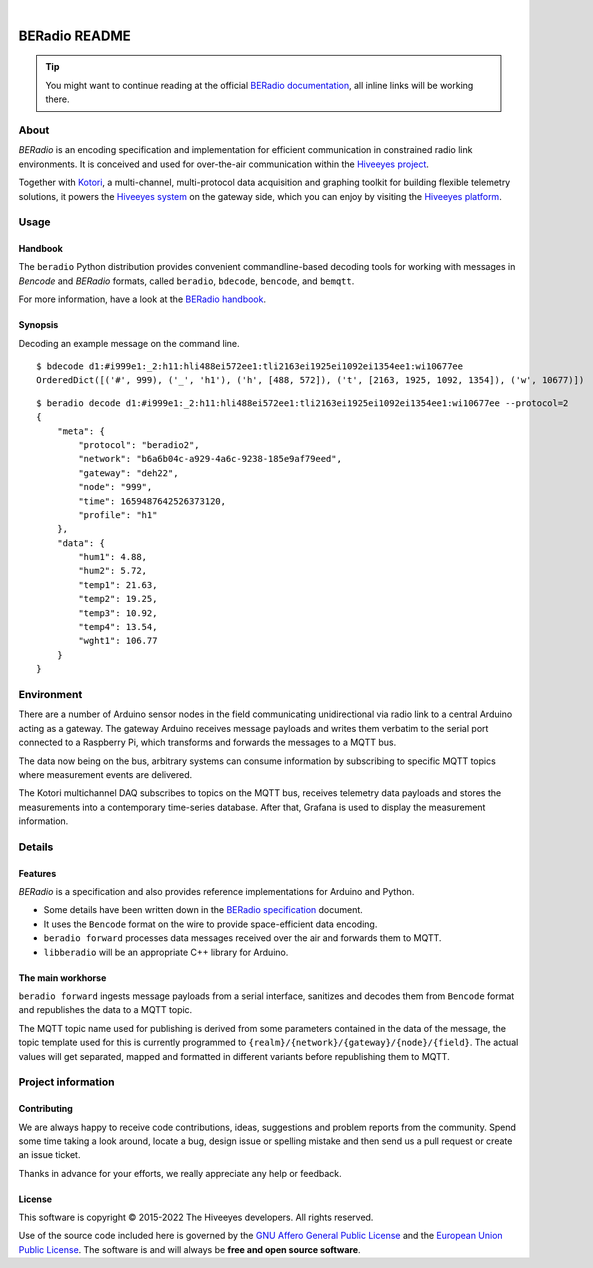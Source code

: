 .. image:: https://github.com/hiveeyes/beradio/workflows/Tests/badge.svg
    :target: https://github.com/hiveeyes/beradio/actions?workflow=Tests
    :alt: CI outcome

.. image:: https://codecov.io/gh/hiveeyes/beradio/branch/main/graph/badge.svg
    :target: https://codecov.io/gh/hiveeyes/beradio
    :alt: Test suite code coverage

.. image:: https://pepy.tech/badge/beradio/month
    :target: https://pypi.org/project/beradio/
    :alt: PyPI downloads per month

.. image:: https://img.shields.io/pypi/v/beradio.svg
    :target: https://pypi.org/project/beradio/
    :alt: Package version on PyPI

.. image:: https://img.shields.io/pypi/status/beradio.svg
    :target: https://pypi.org/project/beradio/
    :alt: Project status (alpha, beta, stable)

.. image:: https://img.shields.io/pypi/pyversions/beradio.svg
    :target: https://pypi.org/project/beradio/
    :alt: Support Python versions

.. image:: https://img.shields.io/pypi/l/beradio.svg
    :target: https://github.com/hiveeyes/beradio/blob/main/LICENSE
    :alt: Project license

|

##############
BERadio README
##############

.. tip::

    You might want to continue reading at the official `BERadio documentation`_,
    all inline links will be working there.

*****
About
*****

*BERadio* is an encoding specification and implementation for efficient
communication in constrained radio link environments. It is conceived and used
for over-the-air communication within the `Hiveeyes project`_.

Together with `Kotori`_, a multi-channel, multi-protocol data acquisition and
graphing toolkit for building flexible telemetry solutions, it powers the
`Hiveeyes system`_ on the gateway side, which you can enjoy by visiting the
`Hiveeyes platform`_.


*****
Usage
*****

Handbook
========

The ``beradio`` Python distribution provides convenient commandline-based
decoding tools for working with messages in *Bencode* and *BERadio* formats,
called ``beradio``, ``bdecode``, ``bencode``, and ``bemqtt``.

For more information, have a look at the `BERadio handbook`_.

Synopsis
========

Decoding an example message on the command line.

::

    $ bdecode d1:#i999e1:_2:h11:hli488ei572ee1:tli2163ei1925ei1092ei1354ee1:wi10677ee
    OrderedDict([('#', 999), ('_', 'h1'), ('h', [488, 572]), ('t', [2163, 1925, 1092, 1354]), ('w', 10677)])

::

    $ beradio decode d1:#i999e1:_2:h11:hli488ei572ee1:tli2163ei1925ei1092ei1354ee1:wi10677ee --protocol=2
    {
        "meta": {
            "protocol": "beradio2",
            "network": "b6a6b04c-a929-4a6c-9238-185e9af79eed",
            "gateway": "deh22",
            "node": "999",
            "time": 1659487642526373120,
            "profile": "h1"
        },
        "data": {
            "hum1": 4.88,
            "hum2": 5.72,
            "temp1": 21.63,
            "temp2": 19.25,
            "temp3": 10.92,
            "temp4": 13.54,
            "wght1": 106.77
        }
    }




***********
Environment
***********

There are a number of Arduino sensor nodes in the field communicating unidirectional
via radio link to a central Arduino acting as a gateway. The gateway Arduino receives
message payloads and writes them verbatim to the serial port connected to a Raspberry Pi,
which transforms and forwards the messages to a MQTT bus.

The data now being on the bus, arbitrary systems can consume information by subscribing
to specific MQTT topics where measurement events are delivered.

The Kotori multichannel DAQ subscribes to topics on the MQTT bus, receives telemetry data
payloads and stores the measurements into a contemporary time-series database.
After that, Grafana is used to display the measurement information.


*******
Details
*******

Features
========
*BERadio* is a specification and also provides reference implementations for Arduino and Python.

- Some details have been written down in the `BERadio specification`_ document.
- It uses the ``Bencode`` format on the wire to provide space-efficient data encoding.
- ``beradio forward`` processes data messages received over the air and forwards them to MQTT.
- ``libberadio`` will be an appropriate C++ library for Arduino.


The main workhorse
==================
``beradio forward`` ingests message payloads from a serial interface, sanitizes and
decodes them from ``Bencode`` format and republishes the data to a MQTT topic.

The MQTT topic name used for publishing is derived from some parameters contained
in the data of the message, the topic template used for this is currently programmed
to ``{realm}/{network}/{gateway}/{node}/{field}``.
The actual values will get separated, mapped and formatted in different
variants before republishing them to MQTT.


*******************
Project information
*******************

Contributing
============
We are always happy to receive code contributions, ideas, suggestions
and problem reports from the community.
Spend some time taking a look around, locate a bug, design issue or
spelling mistake and then send us a pull request or create an issue ticket.

Thanks in advance for your efforts, we really appreciate any help or feedback.

License
=======
This software is copyright © 2015-2022 The Hiveeyes developers. All rights reserved.

Use of the source code included here is governed by the
`GNU Affero General Public License <GNU-AGPL-3.0_>`_ and the
`European Union Public License <EUPL-1.2_>`_.
The software is and will always be **free and open source software**.



.. _Bencode: https://en.wikipedia.org/wiki/Bencode
.. _BERadio documentation: https://hiveeyes.org/docs/beradio/
.. _BERadio handbook: https://hiveeyes.org/docs/beradio/handbook.html
.. _BERadio specification: https://hiveeyes.org/docs/beradio/beradio.html
.. _EUPL-1.2: https://opensource.org/licenses/EUPL-1.1
.. _GNU-AGPL-3.0: https://www.gnu.org/licenses/agpl-3.0-standalone.html
.. _Hiveeyes platform: https://swarm.hiveeyes.org/
.. _Hiveeyes project: https://hiveeyes.org/
.. _Hiveeyes system: https://hiveeyes.org/docs/system/
.. _Kotori: https://getkotori.org/
